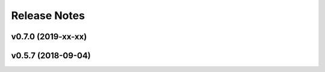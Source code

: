 =============
Release Notes
=============

v0.7.0 (2019-xx-xx)
-------------------


v0.5.7 (2018-09-04)
-------------------
